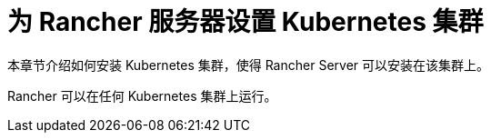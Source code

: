 = 为 Rancher 服务器设置 Kubernetes 集群

本章节介绍如何安装 Kubernetes 集群，使得 Rancher Server 可以安装在该集群上。

Rancher 可以在任何 Kubernetes 集群上运行。
